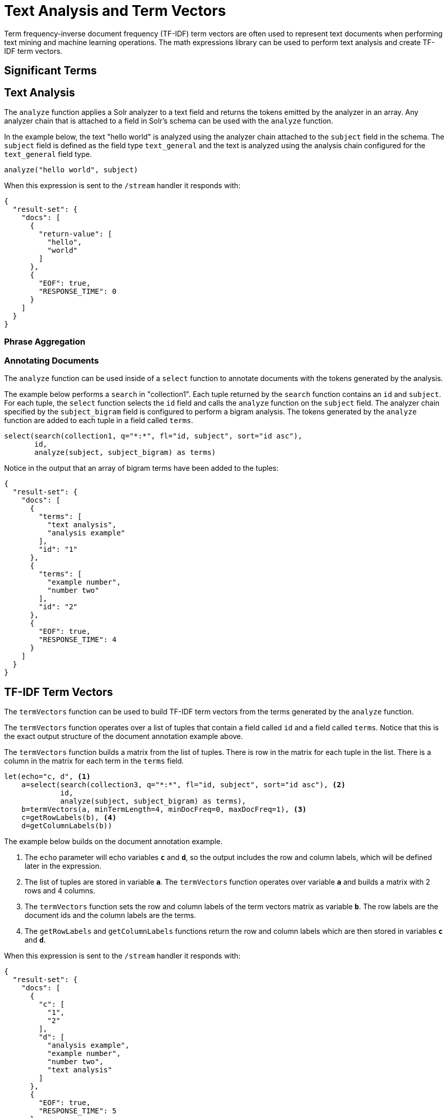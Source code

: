 = Text Analysis and Term Vectors
// Licensed to the Apache Software Foundation (ASF) under one
// or more contributor license agreements.  See the NOTICE file
// distributed with this work for additional information
// regarding copyright ownership.  The ASF licenses this file
// to you under the Apache License, Version 2.0 (the
// "License"); you may not use this file except in compliance
// with the License.  You may obtain a copy of the License at
//
//   http://www.apache.org/licenses/LICENSE-2.0
//
// Unless required by applicable law or agreed to in writing,
// software distributed under the License is distributed on an
// "AS IS" BASIS, WITHOUT WARRANTIES OR CONDITIONS OF ANY
// KIND, either express or implied.  See the License for the
// specific language governing permissions and limitations
// under the License.

Term frequency-inverse document frequency (TF-IDF) term vectors are often used to
represent text documents when performing text mining and machine learning operations. The math expressions
library can be used to perform text analysis and create TF-IDF term vectors.

== Significant Terms





== Text Analysis

The `analyze` function applies a Solr analyzer to a text field and returns the tokens
emitted by the analyzer in an array. Any analyzer chain that is attached to a field in Solr's
schema can be used with the `analyze` function.

In the example below, the text "hello world" is analyzed using the analyzer chain attached to the `subject` field in
the schema. The `subject` field is defined as the field type `text_general` and the text is analyzed using the
analysis chain configured for the `text_general` field type.

[source,text]
----
analyze("hello world", subject)
----

When this expression is sent to the `/stream` handler it responds with:

[source,json]
----
{
  "result-set": {
    "docs": [
      {
        "return-value": [
          "hello",
          "world"
        ]
      },
      {
        "EOF": true,
        "RESPONSE_TIME": 0
      }
    ]
  }
}
----

=== Phrase Aggregation




=== Annotating Documents

The `analyze` function can be used inside of a `select` function to annotate documents with the tokens
generated by the analysis.

The example below performs a `search` in "collection1". Each tuple returned by the `search` function
contains an `id` and `subject`. For each tuple, the
`select` function selects the `id` field and calls the `analyze` function on the `subject` field.
The analyzer chain specified by the `subject_bigram` field is configured to perform a bigram analysis.
The tokens generated by the `analyze` function are added to each tuple in a field called `terms`.


[source,text]
----
select(search(collection1, q="*:*", fl="id, subject", sort="id asc"),
       id,
       analyze(subject, subject_bigram) as terms)
----

Notice in the output that an array of bigram terms have been added to the tuples:

[source,json]
----
{
  "result-set": {
    "docs": [
      {
        "terms": [
          "text analysis",
          "analysis example"
        ],
        "id": "1"
      },
      {
        "terms": [
          "example number",
          "number two"
        ],
        "id": "2"
      },
      {
        "EOF": true,
        "RESPONSE_TIME": 4
      }
    ]
  }
}
----

== TF-IDF Term Vectors

The `termVectors` function can be used to build TF-IDF term vectors from the terms generated by the `analyze` function.

The `termVectors` function operates over a list of tuples that contain a field called `id` and a field called `terms`.
Notice that this is the exact output structure of the document annotation example above.

The `termVectors` function builds a matrix from the list of tuples. There is row in the
matrix for each tuple in the list. There is a column in the matrix for each term in the `terms` field.

[source,text]
----
let(echo="c, d", <1>
    a=select(search(collection3, q="*:*", fl="id, subject", sort="id asc"), <2>
             id,
             analyze(subject, subject_bigram) as terms),
    b=termVectors(a, minTermLength=4, minDocFreq=0, maxDocFreq=1), <3>
    c=getRowLabels(b), <4>
    d=getColumnLabels(b))
----

The example below builds on the document annotation example.

<1> The `echo` parameter will echo variables *`c`* and *`d`*, so the output includes
the row and column labels, which will be defined later in the expression.
<2> The list of tuples are stored in variable *`a`*. The `termVectors` function
operates over variable *`a`* and builds a matrix with 2 rows and 4 columns.
<3> The `termVectors` function sets the row and column labels of the term vectors matrix as variable *`b`*.
The row labels are the document ids and the column labels are the terms.
<4> The `getRowLabels` and `getColumnLabels` functions return
the row and column labels which are then stored in variables *`c`* and *`d`*.

When this expression is sent to the `/stream` handler it
responds with:

[source,json]
----
{
  "result-set": {
    "docs": [
      {
        "c": [
          "1",
          "2"
        ],
        "d": [
          "analysis example",
          "example number",
          "number two",
          "text analysis"
        ]
      },
      {
        "EOF": true,
        "RESPONSE_TIME": 5
      }
    ]
  }
}
----

=== TF-IDF Values

The values within the term vectors matrix are the TF-IDF values for each term in each document. The
example below shows the values of the matrix.

[source,text]
----
let(a=select(search(collection3, q="*:*", fl="id, subject", sort="id asc"),
             id,
             analyze(subject, subject_bigram) as terms),
    b=termVectors(a, minTermLength=4, minDocFreq=0, maxDocFreq=1))
----

When this expression is sent to the `/stream` handler it
responds with:

[source,json]
----
{
  "result-set": {
    "docs": [
      {
        "b": [
          [
            1.4054651081081644,
            0,
            0,
            1.4054651081081644
          ],
          [
            0,
            1.4054651081081644,
            1.4054651081081644,
            0
          ]
        ]
      },
      {
        "EOF": true,
        "RESPONSE_TIME": 5
      }
    ]
  }
}
----

=== Limiting the Noise

One of the key challenges when with working term vectors is that text often has a significant amount of noise
which can obscure the important terms in the data. The `termVectors` function has several parameters
designed to filter out the less meaningful terms. This is also important because eliminating
the noisy terms helps keep the term vector matrix small enough to fit comfortably in memory.

There are four parameters designed to filter noisy terms from the term vector matrix:

`minTermLength`::
The minimum term length required to include the term in the matrix.

minDocFreq::
The minimum percentage, expressed as a number between 0 and 1, of documents the term must appear in to be included in the index.

maxDocFreq::
The maximum percentage, expressed as a number between 0 and 1, of documents the term can appear in to be included in the index.

exclude::
A comma delimited list of strings used to exclude terms. If a term contains any of the exclude strings that
term will be excluded from the term vector.
